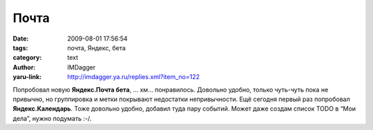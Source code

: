 Почта
=====
:date: 2009-08-01 17:56:54
:tags: почта, Яндекс, бета
:category: text
:author: IMDagger
:yaru-link: http://imdagger.ya.ru/replies.xml?item_no=122

Попробовал новую **Яндекс.Почта бета**, … хм… понравилось. Довольно
удобно, только чуть-чуть пока не привычно, но группировка и метки
покрывают недостатки непривычности. Ещё сегодня первый раз попробовал
**Яндекс.Календарь**. Тоже довольно удобно, добавил туда пару событий.
Может даже создам список TODO в “Мои дела”, нужно подумать :-/.

